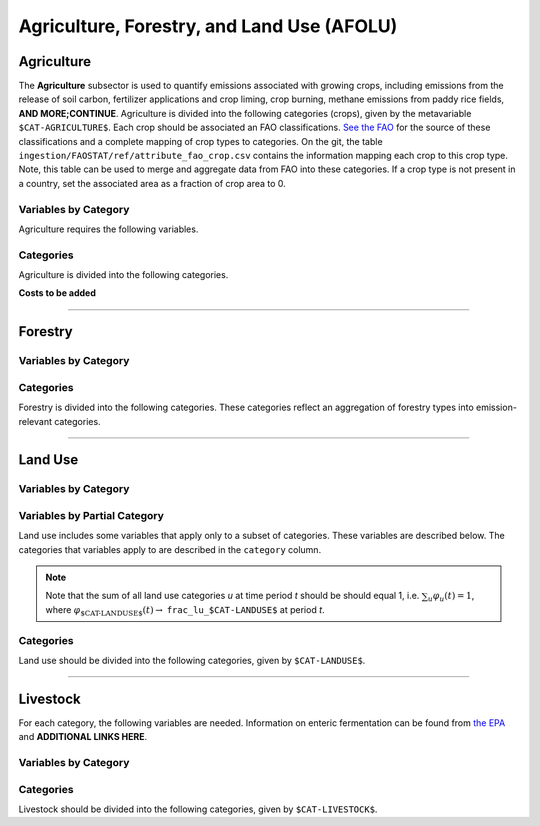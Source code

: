 ===========================================
Agriculture, Forestry, and Land Use (AFOLU)
===========================================


Agriculture
===========

The **Agriculture** subsector is used to quantify emissions associated with growing crops, including emissions from the release of soil carbon, fertilizer applications and crop liming, crop burning, methane emissions from paddy rice fields, **AND MORE;CONTINUE**. Agriculture is divided into the following categories (crops), given by the metavariable ``$CAT-AGRICULTURE$``. Each crop should be associated an FAO classifications. `See the FAO <https://www.fao.org/waicent/faoinfo/economic/faodef/annexe.htm>`_ for the source of these classifications and a complete mapping of crop types to categories. On the git, the table ``ingestion/FAOSTAT/ref/attribute_fao_crop.csv`` contains the information mapping each crop to this crop type. Note, this table can be used to merge and aggregate data from FAO into these categories. If a crop type is not present in a country, set the associated area as a fraction of crop area to 0.

Variables by Category
---------------------

Agriculture requires the following variables.

.. csv-table:: For each agricultural category, trajectories of the following variables are needed.
   :file: ./csvs/table_varreqs_by_category_af_agrc.csv
   :widths: 20, 30, 30, 10, 10
   :header-rows: 1

Categories
----------

Agriculture is divided into the following categories.

.. csv-table:: Agricultural categories (``$CAT-AGRICULTURE$`` attribute table)
   :file: ./csvs/attribute_cat_agriculture.csv
   :widths: 15,15,30,15,10,15
   :header-rows: 1


**Costs to be added**

----

Forestry
========

Variables by Category
---------------------

.. csv-table:: For each forest category, trajectories of the following variables are needed.
   :file: ./csvs/table_varreqs_by_category_af_frst.csv
   :widths: 20, 30, 30, 10, 10
   :header-rows: 1

Categories
----------

Forestry is divided into the following categories. These categories reflect an aggregation of forestry types into emission-relevant categories.

.. csv-table:: Forest categories (``$CAT-FOREST$`` attribute table)
   :file: ./csvs/attribute_cat_forest.csv
   :widths: 15,15,30,15,10,15
   :header-rows: 1

----

Land Use
========

Variables by Category
---------------------

.. csv-table:: For each land use category, trajectories of the following variables are needed.
   :file: ./csvs/table_varreqs_by_category_af_lndu.csv
   :widths: 20, 30, 30, 10, 10
   :header-rows: 1

Variables by Partial Category
-----------------------------

Land use includes some variables that apply only to a subset of categories. These variables are described below. The categories that variables apply to are described in the ``category`` column.

.. note::
   Note that the sum of all land use categories *u* at time period *t* should be should equal 1, i.e. :math:`\sum_u \varphi_u(t) = 1`, where :math:`\varphi_{\text{$CAT-LANDUSE$}}(t) \to` ``frac_lu_$CAT-LANDUSE$`` at period *t*.

.. csv-table:: Trajectories of the following variables are needed for **some** land use categories.
   :file: ./csvs/table_varreqs_by_partial_category_afolu_lndu.csv
   :widths: 20, 25, 25, 10, 10, 10
   :header-rows: 1

Categories
----------

Land use should be divided into the following categories, given by ``$CAT-LANDUSE$``.

.. csv-table:: Land Use categories (``$CAT-LANDUSE$`` attribute table)
   :file: ./csvs/attribute_cat_land_use.csv
   :widths: 15,15,30,15,10,15
   :header-rows: 1

----


Livestock
=========

For each category, the following variables are needed. Information on enteric fermentation can be found from `the EPA <https://www3.epa.gov/ttnchie1/ap42/ch14/final/c14s04.pdf>`_ and **ADDITIONAL LINKS HERE**.

Variables by Category
---------------------

.. csv-table:: For each livestock category, trajectories of the following variables are needed.
   :file: ./csvs/table_varreqs_by_category_af_lvst.csv
   :widths: 20, 30, 30, 10, 10
   :header-rows: 1

Categories
----------

Livestock should be divided into the following categories, given by ``$CAT-LIVESTOCK$``.

.. csv-table:: Livestock categories (``$CAT-LIVESTOCK$`` attribute table)
   :file: ./csvs/attribute_cat_livestock.csv
   :widths: 15,15,30,15,10,15
   :header-rows: 1
